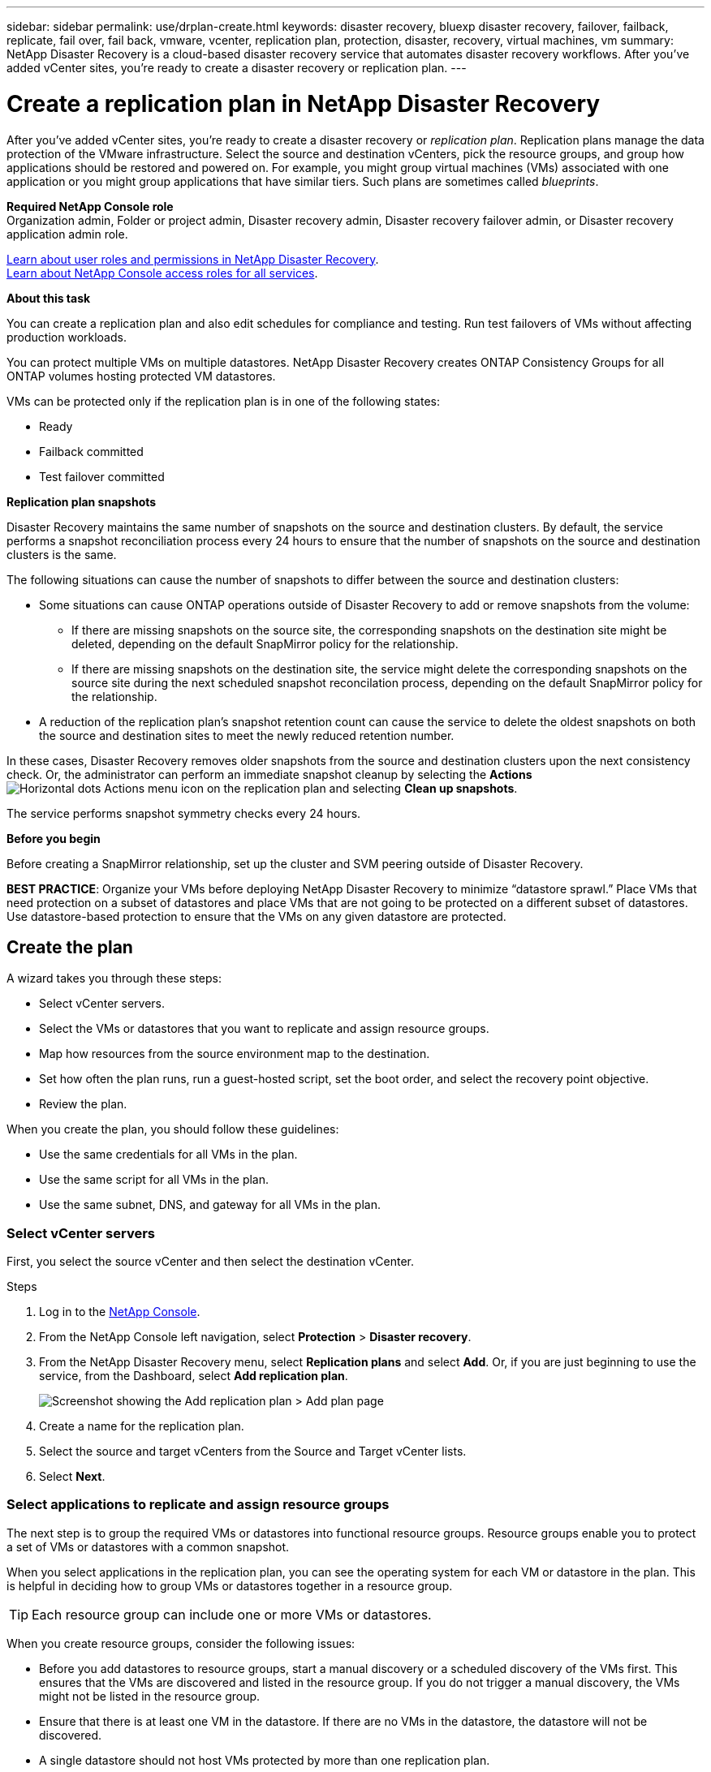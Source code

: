 ---
sidebar: sidebar
permalink: use/drplan-create.html
keywords: disaster recovery, bluexp disaster recovery, failover, failback, replicate, fail over, fail back, vmware, vcenter, replication plan, protection, disaster, recovery, virtual machines, vm
summary: NetApp Disaster Recovery is a cloud-based disaster recovery service that automates disaster recovery workflows. After you’ve added vCenter sites, you’re ready to create a disaster recovery or replication plan. 
---

= Create a replication plan in NetApp Disaster Recovery
:hardbreaks:
:icons: font
:imagesdir: ../media/use/

[.lead]
After you’ve added vCenter sites, you’re ready to create a disaster recovery or _replication plan_. Replication plans manage the data protection of the VMware infrastructure. Select the source and destination vCenters, pick the resource groups, and group how applications should be restored and powered on. For example, you might group virtual machines (VMs) associated with one application or you might group applications that have similar tiers. Such plans are sometimes called _blueprints_. 

*Required NetApp Console role*
Organization admin, Folder or project admin, Disaster recovery admin, Disaster recovery failover admin, or Disaster recovery application admin role. 

link:../reference/dr-reference-roles.html[Learn about user roles and permissions in NetApp Disaster Recovery].
https://docs.netapp.com/us-en/bluexp-setup-admin/reference-iam-predefined-roles.html[Learn about NetApp Console access roles for all services^].

*About this task* 

You can create a replication plan and also edit schedules for compliance and testing. Run test failovers of VMs without affecting production workloads.

You can protect multiple VMs on multiple datastores. NetApp Disaster Recovery creates ONTAP Consistency Groups for all ONTAP volumes hosting protected VM datastores. 

VMs can be protected only if the replication plan is in one of the following states: 

* Ready
* Failback committed
* Test failover committed



*Replication plan snapshots*

Disaster Recovery maintains the same number of snapshots on the source and destination clusters. By default, the service performs a snapshot reconciliation process every 24 hours to ensure that the number of snapshots on the source and destination clusters is the same.

The following situations can cause the number of snapshots to differ between the source and destination clusters:

* Some situations can cause ONTAP operations outside of Disaster Recovery to add or remove snapshots from the volume: 
** If there are missing snapshots on the source site, the corresponding snapshots on the destination site might be deleted, depending on the default SnapMirror policy for the relationship. 
** If there are missing snapshots on the destination site, the service might delete the corresponding snapshots on the source site during the next scheduled snapshot reconcilation process, depending on the default SnapMirror policy for the relationship.

* A reduction of the replication plan's snapshot retention count can cause the service to delete the oldest snapshots on both the source and destination sites to meet the newly reduced retention number.

In these cases, Disaster Recovery removes older snapshots from the source and destination clusters upon the next consistency check. Or, the administrator can perform an immediate snapshot cleanup by selecting the *Actions* image:icon-horizontal-dots.png[Horizontal dots Actions menu] icon on the replication plan and selecting *Clean up snapshots*.

The service performs snapshot symmetry checks every 24 hours. 

*Before you begin*

Before creating a SnapMirror relationship, set up the cluster and SVM peering outside of Disaster Recovery.

*BEST PRACTICE*: Organize your VMs before deploying NetApp Disaster Recovery to minimize “datastore sprawl.” Place VMs that need protection on a subset of datastores and place VMs that are not going to be protected on a different subset of datastores. Use datastore-based protection to ensure that the VMs on any given datastore are protected.

== Create the plan
A wizard takes you through these steps: 

* Select vCenter servers.
* Select the VMs or datastores that you want to replicate and assign resource groups.
* Map how resources from the source environment map to the destination. 
* Set how often the plan runs, run a guest-hosted script, set the boot order, and select the recovery point objective.
* Review the plan.

When you create the plan, you should follow these guidelines: 

* Use the same credentials for all VMs in the plan.
* Use the same script for all VMs in the plan.
* Use the same subnet, DNS, and gateway for all VMs in the plan.
 


=== Select vCenter servers
First, you select the source vCenter and then select the destination vCenter. 

.Steps 

. Log in to the https://console.netapp.com/[NetApp Console^].

. From the NetApp Console left navigation, select *Protection* > *Disaster recovery*. 

. From the NetApp Disaster Recovery menu, select *Replication plans* and select *Add*. Or, if you are just beginning to use the service, from the Dashboard, select *Add replication plan*. 
+
image:dr-plan-create-name2.png[Screenshot showing the Add replication plan > Add plan page]

. Create a name for the replication plan. 

. Select the source and target vCenters from the Source and Target vCenter lists. 
. Select *Next*.

=== Select applications to replicate and assign resource groups

The next step is to group the required VMs or datastores into functional resource groups. Resource groups enable you to protect a set of VMs or datastores with a common snapshot. 

When you select applications in the replication plan, you can see the operating system for each VM or datastore in the plan. This is helpful in deciding how to group VMs or datastores together in a resource group.

TIP: Each resource group can include one or more VMs or datastores. 

When you create resource groups, consider the following issues: 

* Before you add datastores to resource groups, start a manual discovery or a scheduled discovery of the VMs first. This ensures that the VMs are discovered and listed in the resource group. If you do not trigger a manual discovery, the VMs might not be listed in the resource group.
* Ensure that there is at least one VM in the datastore. If there are no VMs in the datastore, the datastore will not be discovered.
* A single datastore should not host VMs protected by more than one replication plan.
* Do not host protected and unprotected VMs on the same datastore. If protected and unprotected VMs are hosted on the same datastore, the following issues could arise:  
** Because NetApp Disaster Recovery uses SnapMirror and the system replicates entire ONTAP volumes, the used capacity of that volume is used for licensing considerations. In this case, the volume space consumed by both protected and unprotected VMs would be included in this calculation.
** If the resource group and its associated datastores need to be failed over to the disaster recovery site, any unprotected VMs (VMs not part of the resource group, but hosted on the ONTAP volume) will no longer exist on the source site from the failover process, resulting in failure of unprotected VMs at the source site. Also, NetApp Disaster Recovery will not start those unprotected VMs at the failover vCenter site. 

* To have a VM protected, it must be included in a resource group.

*BEST PRACTICE*: Create a separate dedicated set of mappings for your failover tests to prevent VMS from being connected to production networks using the same IP addresses. 

.Steps

. Select *Virtual machines* or *Datastores*. 
. Optionally search for specific VM or datastore by name. 


. On the left side of the Applications page, select the VMs or datastores that you want to protect and assign to the selected group. 
+
The source vCenter must reside on the on-premises vCenter. The target vCenter can be a second on-premises vCenter in the same site or a remote site, or a cloud-based software defined data center (SDDC) such as VMware Cloud on AWS. Both vCenters should already be added to your BlueXP disaster recovery working environment. 
+
The selected resource is automatically added to group 1 and a new group 2 is started. Each time you add a resource to the last group, another group is added. 

+
image:dr-plan-create-apps-vms6.png[Screenshot showing the Add replication plan > Applications to replicate page]

+
Or, for datastores: 

+
image:dr-plan-create-apps-datastores.png[Screenshot showing the Add replication plan > Applications to replicate page]

. Optionally, do any of the following: 
** To change the group's name, click the group *Edit* image:icon-pencil.png[Pencil icon] icon. 
** To remove a resource from a group, select *X* next to the resource. 
** To move a resource to a different group, drag and drop it into the new group. 
+
TIP: To move a datastore to a different resource group, unselect the unwanted datastore and submit the replication plan. Then, create or edit the other replication plan and reselect the dataastore. 


. Select *Next*. 


=== Map source resources to the target 

In the Resource mapping step, specify how the resources from the source environment should map to the target. When you create a replication plan, you can set a boot delay and order for each VM in the plan. This enables you to set a sequence for the VMs to start.

If you plan to perform test failovers as part of your DR plan, you should provide a set of test failover mappings to ensure that VMs started during the failover test don't interfere with production VMs. You can accomplish this by either providing test VMs with different IP addresses, or by mapping the virtual NICs of the test VMs to a different network that is isolated from production yet has the same IP configuration (referred to as a _bubble_ or _test network_).

.Before you begin

If you want to create a SnapMirror relationship in this service, the cluster and its SVM peering should have already been set up outside of NetApp Disaster Recovery. 



.Steps 

. In the Resource mapping page, to use the same mappings for both failover and test operations, check the box. 
+
image:dr-plan-resource-mapping2.png[Replication plan, Resource mapping tab]


. In the Failover mappings tab, select the down arrow to the right of each resource and map the resources in each section: 

* Compute resources 
* Virtual networks
* Virtual machines
* Datastores   

=== Map resources > Compute resources section 

The Compute resources section defines where VMs will be restored after a failover. Map the source vCenter data center and cluster to a target data center and cluster. 

Optionally, VMs can be restarted on a specific vCenter ESXi host. If VMWare DRS is enabled, you can move the VM to an alternate host automatically if needed to meet the DR configured policy. 

Optionally, you can place all VMs in this replication plan into a unique folder with the vCenter. This provides an easy way to quickly organize failed over VMs within the vCenter. 

Select the down arrow next to *Compute resources*. 

* *Source and target datacenters*
* *Target cluster* 
* *Target host* (optional): After you select the cluster, you can then set this information. 

TIP: If a vCenter has a Distributed Resource Scheduler (DRS) configured to manage multiple hosts in a cluster, you don't need to select a host. If you select a host, NetApp Disaster Recovery will place all the VMs on the selected host. 
* *Target VM folder* (optional): Create a new root folder to store the selected VMs. 

=== Map resources > Virtual networks section 

VMs use virtual NICs conneccted to virtual networks. In the failover process, the service connects these virtual NICs to virtual networks defined in the destination VMware environment. For each source virtual network used by the VMs in the resource group, the service requires a destination virtual network assignment. 

NOTE: You can assign multiple source virtual networks to the same target virtual network. This might however create IP network configuration conflicts. You can map multiple source networks to a single target network to ensure that all source networks have the same configuration. 

In the Failover mappings tab, select the down arrow next to *Virtual networks*. Select the source virtual LAN and target virtual LAN. 

Select the network mapping to the appropriate virtual LAN. The virtual LANs should already be provisioned, so select the appropriate virtual LAN to map the VM.

=== Map resources > Virtual machines section 

You can configure each VM in the resource group protected by the replication plan to suit the destination vCenter virtual environment by setting any of the following options: 

* The number of virtual CPUs
* The amount of virtual DRAM
* The IP address configuration
* The ability to execute guest-OS shell scripts as part of the failover process
* The ability to change failed over VM names by using a unique prefix and suffix
* The ability to set the restart order during VM failover 

In the Failover mappings tab, select the down arrow next to *Virtual machines*. 

The default for the VMs is mapped. Default mapping uses the same settings that the VMs use in the production environment (same IP address, subnet mask, and gateway).

If you make any changes from the default settings, you must change the Target IP field to "Different from source." 

NOTE: If you change settings to "Different from source," you need to provide VM guest OS credentials. 

This section might display different fields depending on your selection. 
//+
//SnapMirror is at the volume level. So, all virtual machines are replicated to the replication target. Make sure to select all virtual machines that are part of the datastore. If they are not selected, only the virtual machines that are part of the replication plan are processed.

You can increase or decrease the number of virtual CPUs assigned to each failed over VM. However, each VM requires at least one virtual CPU. You can change the number of virtual CPUs and virtual DRAM assigned to each VM. The most common reason why you might want to change the default virtual CPU and virtual DRAM settings is if the target vCenter cluster nodes do not have as many available resources as the source vCenter cluster. 

*Network settings* 
Disaster Recovery supports an extensive set of configuation options for VM networks. Changing these might be required if the target site has virtual networks that use different TCP/IP settings as the production virtual networks on the source site.

At the most basic (and default) level, the settings simply use the same TCP/IP network settings for each VM on the destination site as used on the source site. This requires that you configure the same TCP/IP settings on the source and destination virtual networks. 

The service supports network settings of static or Dynamic Host Configuration Protocol (DHCP) IP configuration for VMs. DHCP provides a standards-based method of dynamically configuring the TCP/IP settings of a host network port. DHCP must provide, at a minimum, a TCP/IP address, and can also provide a default gateway address (for routing to an external internet connection), a subnet mask, and a DNS server address. DHCP is commonly used for end-user computing devices such as employee desktop, laptop, and mobile phone connections, while it can also be used for any networking computing device such as servers. 

* *Use the same subnet mask, DNS, and gateway settings* option: Because these settings are typically the same for all VMs connected to the same virtual networks, you might find it easier to configure these once and let Disaster Recovery use the settings for all VMs in the resource group protected by the replication plan. If some VMs use different settings, you need to uncheck this box and provide those settings for each VM.


* *IP address type*: Reconfigure the VMs configuration to match the target virtual network requirements. NetApp Disaster Recovery offers two options: DHCP or static IP. For static IPs, configure the subnet mask, gateway, and DNS servers. Additionally, enter credentials for VMs. 
+
** *DHCP*: Select this setting if you want your VMs to obtain network configuration information from a DHCP server. If you choose this option, you provide just the credentials for the VM. 
** *Static IP*: Select this setting if you want to specify IP configuration information manually. You can select one of the following: same as source, different from source, or subnet mapping. If you choose the same as the source, you do not need to enter credentials. On the other hand, if you choose to use different information from the source, you can provide the credentials, IP address of the VM, subnet mask, DNS, and gateway information. VM guest OS credentials should be supplied to either the global level or at each VM level.
+
This can be very helpful when recovering large environments to smaller target clusters or for conducting disaster recovery tests without having to provision a one-to-one physical VMware infrastructure. 
+
image:dr-plan-vm-subnet-option2.png[Screenshot showing Add replication plan > Resource mapping > virtual machines] 
+
* *Scripts*: You can include custom guest-OS hosted scripts in .sh, .bat, or .ps1 format as post processes. With custom scripts, BlueXP disaster recovery can run your script after a failover, failback, and migrate processes. For example, you can use a custom script to resume all database transactions after the failover is complete. The service can run scripts within VMs running Microsoft Windows or any supported Linux variant with command-line parameters supported. You can assign a script to individual VMs or to all VMs in the replication plan.
+
To enable script execution with the VM guest OS, the following conditons must be met: 
+
** VMware Tools must be installed on the VM. 
** Appropriate user credentials must be provided with adequate guest OS privileges to run the script. 
** Optionally, include a timeout value in seconds for the script. 
+
*VMs running Microsoft Windows*: can run either Windows batch (.bat) or PowerShell (ps1) scripts. Windows scripts can use command-line arguments. Format each argument in the `arg_name$value` format, where `arg_name` is the name of the argument and `$value` is the value of the argument and a semi-colon separates each `argument$value` pair. 
+
*VMs running Linux*: can run any shell script (.sh) supported by the version of Linux used by the VM. Linux scripts can use command-line arguments. Provide arguments in a list of values separated by semi-colons. Named arguments are not supported. Add each argument to the `Arg[x]` argument list and reference each value using a pointer into the `Arg[x]` array, for example, `value1;value2;value3`.
+
* *Target VM prefix and suffix*: Under the virtual machines details, you can optionally add a prefix and suffix to each failed over VM name. This can be helpful in differentiating the failed over VMs from the production VMs running on the same vCenter cluster. For example, you can add a prefix of "DR-" and a suffix of "-failover" to the VM name. Some people add a second production vCenter to host VMs temporarily at a different site in the event of a disaster. Adding a prefix or suffix can help you quickly identify failed over VMs. You can also use the prefix or suffix in custom scripts. 
+
You can use the alternative method of setting the Target VM folder in the Compute resources section. 

* *Source VM CPU and RAM*: Under the virtual machines details, you can optionally resize the VM CPU and RAM parameters. 
+
NOTE: You can configure DRAM either in gigabytes (GiB) or megabytes (MiB). While each VM requires at least one MiB of RAM, the actual amount must ensure that the VM guest OS and any running applications can operate efficiently. 
+
image:dr-plan-resource-mapping-vm-boot-order.png[Screenshot showing Add replication plan > Resource mapping > virtual machines] 
+
* *Boot order*: You can modify the boot order after a failover for all the selected virtual machines across the resource groups. By default, all VMs boot together in parallel; however, you can make changes at this stage. This is helpful to ensure that all your priority one VMs are running before subsequent priority VMs are started. 
+
BlueXP disaster recovery boots any VMs with the same boot order number in parallel.
+
** Sequential boot: Assign each VM a unique number to boot the in the assigned order, for example, 1,2,3,4,5.
** Simultaneous boot: Assign the same number to any VMs to boot them at the same time, for example, 1,1,1,1,2,2,3,4,4.
+
* *Boot delay*: Adjust the delay in minutes of the boot up action, indicating the amount of time that the VM will wait before it starts the power-on process. Enter a value from 0 to 10 minutes. 
+
TIP: To reset the boot order to the default, select *Reset VM settings to default* and then choose which settings you want to change back to the default. 
+
* *Create application-consistent replicas*: Indicate whether to create application-consistent snapshot copies. The service will quiesce the application and then take a snapshot to get a consistent state of the application. This feature is supported with Oracle running on Windows and Linux and SQL Server running on Windows. See more details next. 

* *Use Windows LAPS*: If you are using Windows Local Administrator Password Solution (Windows LAPS), check this box. This option is available only if you have selected the *Static IP* option. When you check this box, you do not need to provide a password for each of your virtual machines. Instead, you provide the domain controller details.
+
If you do not use Windows LAPS, then the VM is a Windows VM and the credentials option on the VM row is enabled. You can provide the credentials for the VM.
+
image:dr-plan-resource-mapping-vm-boot-order.png[Screenshot showing Add replication plan > Resource mapping > virtual machines] 

==== Create application-consistent replicas

Many VMs host database servers such as Oracle or Microsoft SQL Server. These database servers require application-consistent snapshots to ensure that the database is in a consistent state when the snapshot is taken.

Application-consistent snapshots ensure that the database is in a consistent state when the snapshot is taken. This is important because it ensures that the database can be restored to a consistent state after a failover or failback operation. 

The data managed by the database server might be hosted on the same datastore as the VM hosting the database server, or it might be hosted on a different datastore. The following table shows the supported configurations for application-consistent snapshots in Disaster Recovery:


[cols=3*,options="header",cols="20,20,40a",width="100%"]
|===
| Data location
| Supported
| Notes


| Within the same vCenter datastore as the VM | Yes | Because the database server and database both reside on the same datastore, both the server and the data will be in sync upon failover. 
|Within a different vCenter datastore from the VM | No | Disaster Recovery can't identify when a database server's data is on a different vCenter datastore. The service can't replicate the data, but can replicate the database server VM. 

While the database data cannot be replicated, the service ensures that the database server performs all necessary steps to ensure that the database is quiesced at the time of the VM backup. 
| Within an external data source | No | If the data resides on a guest-mounted LUN or NFS share, Disaster Recovery can't replicate the data, but can replicate the database server VM.

While the database data cannot be replicated, the service ensures that the database server performs all necessary steps to ensure that the database is quiesced at the time of the VM backup.

|=== 

During a scheduled backup, Disaster Recovery quiesces the database server and  then takes a snapshot of the VM hosting the database server. This ensures that the database is in a consistent state when the snapshot is taken.

* For Windows VMs, the service uses the Microsoft Volume Shadow Copy Service (VSS) to coordinate with either database server. 

* For Linux VMs, the service uses a set of scripts to place the Oracle server in backup mode. 

To enable application-consistent replicas of the VMs and their hosting datastores, check the box next to *Create application-consistent replicas* for each VM and provide guest login credentials with the appropriate privileges. 



=== Map resources > Datastores section 

VMware datastores are hosted on ONTAP FlexVol volumes, or ONTAP iSCSI or FC LUNs using VMware VMFS. Use the Datastores section to define the target ONTAP cluster, storage virtual machine (SVM), and volume or LUN to replicate the on-disk data to the destination.

Select the down arrow next to *Datastores*.  Based on the selection of VMs, datastore mappings are automatically selected.

This section might be enabled or disabled depending on your selection.

image:dr-plan-datastore-platform.png[Screenshot showing Add replication plan > Resource mapping > datastores]

* *Use platform managed backups and retention schedules*: If you are using an external snapshot management solution, check this box. NetApp Disaster Recovery supports the use of external snapshot management solutions such as the native ONTAP SnapMirror policy scheduler or third-party integrations. If every datastore (volume) in the replication plan already has a SnapMirror relationship that is being managed elsewhere, you can use those snapshots as recovery points in NetApp Disaster Recovery. 
+
When this option selected, NetApp Disaster Recovery does not configure a backup schedule. However, you still need to configure a retention schedule because snapshots might still be taken for testing, failover, and failback operations. 
+
After this is configured, the service doesn't take any regularly scheduled snapshots, but instead relies on the external entity to take and update those snapshots.

* *Start time*: Enter the date and time when you want backups and retention to start running. 

* *Run interval*: Enter the time interval in hours and minutes. For example, if you enter 1 hour, the service will take a snapshot every hour.

* *Retention count*: Enter the number of snapshots you want to retain. 
+
TIP: The number of snapshots retained along with the data change rate between each snapshot determines the amount of storage space consumed on both the source and destination. The more snapshots you retain, the more storage space is consumed.
+
* *Source and Target datastores*: If multiple (fan-out) SnapMirror relationships exist, you can select the destination to use. If a volume has a SnapMirror relationship already established, the corresponding source and target datastores appear. If a volume that does not have a SnapMirror relationship, you can create one now by selecting a target cluster, selecting a target SVM, and providing a volume name. The service will create the volume and SnapMirror relationship. 
+
NOTE: If you want to create a SnapMirror relationship in this service, the cluster and its SVM peering should have already been set up outside of NetApp Disaster Recovery.  
+
** If the VMs are from same volume and same SVM, then the service performs a standard ONTAP snapshot and updates the secondary destinations.
** If the VMs are from different volume and same SVM, the service creates a consistency group snapshot by including all the volumes and updates the secondary destinations.
** If the VMs are from different volume and different SVM, the service performs a consistency group start phase and commit phase snapshot by including all the volumes in the same or different cluster and updates the secondary destinations.
** During the failover, you can select any snapshot. If you select the latest snapshot, the service creates on on-demand backup, updates the destination, and uses that snapshot for the failover.

* *Preferred NFS LIF* and *Export policy*: Typically, let the service select the preferred NFS LIF and export policy. If you want to use a specific NFS LIF or export policy, select the down arrow next to each field and select the appropriate option.

+
You can optionally use specific data interfaces (LIFs) for a volume after a failover event. This is useful for data traffic balancing if the target SVM has multiple LIFs.

+
For additional control over NAS data access security, the service can assign different datastore volumes specific NAS export policies. Export policies define the access control rules for NFS clients that access the datastore volumes. If you don't specify an export policy, the service uses the default export policy for the SVM.

*BEST PRACTICE*: We strongly recommend that you create a dedicated export policy that limits volume access only to the source and destination vCenter ESXi hosts that will host the protected VMs. This helps to ensure that external entities can't gain access to the NFS export. 


=== Add test failover mappings 

.Steps
. To set different mappings for the test environment, uncheck the box and select the *Test mappings* tab. 
. Go through each tab as before, but this time for the test environment. 
+
On the Test mappings tab, the Virtual machines and Datastores mappings are disabled. 
+
TIP: You can later test the entire plan. Right now, you are setting up the mappings for the test environment. 




=== Review the replication plan

Finally, take a few moments to review the replication plan. 

TIP: You can later disable or delete the replication plan.

.Steps

. Review information in each tab: Plan Details, Failover Mapping, and VMs.  

. Select *Add plan*. 
+
The plan is added to the list of plans.

== Edit schedules to test compliance and ensure failover tests work

You might want to set up schedules to test compliance and failover tests so that you ensure that they will work correctly should you need them. 

* *Compliance time impact*: When a replication plan is created, the service creates a compliance schedule by default. The default compliance time is 30 minutes. To change this time, you can use edit the schedule in the replication plan.

* *Test failover impact*: You can test a failover process on demand or by a schedule. This lets you test the failover of virtual machines to a destination that is specified in a replication plan. 
+
A test failover creates a FlexClone volume, mounts the datastore, and moves the workload on that datastore. A test failover operation does _not_ impact production workloads, the SnapMirror relationship used on the test site, and protected workloads that must continue to operate normally. 

Based on the schedule, the failover test runs and ensures that workloads are moving to the destination specified by the replication plan. 

.Steps 

. From the NetApp Disaster Recovery menu, select *Replication plans*. 
+
image:dr-plan-list.png[Screenshot showing the list of replication plans]

. Select the *Actions* image:icon-horizontal-dots.png[Horizontal dots Actions menu] icon and select *Edit schedules*. 

. Enter how frequently in minutes that you want NetApp Disaster Recovery to check test compliance. 

. To check that your failover tests are healthy, check *Run failovers on a monthly schedule*. 
.. Select the day of the month and time you want these tests to run. 
.. Enter the date in yyyy-mm-dd format when you want the test to start. 
+
image:dr-plan-schedule-edit2.png[Screenshot showing where you can edit schedules]

. *Use ondemand snapshot for scheduled test failover*: To take a new snapshot before initiating the automated test failover, check this box.
. To clean up the test environment after the failover test finishes, check *Automatically clean up after test failover* and enter the number of minutes you want to wait before the cleanup starts.

+
NOTE: This process unregisters the temporary VMs from the test location, deletes the FlexClone volume that was created, and unmounts the temporary datastores. 


. Select *Save*.

